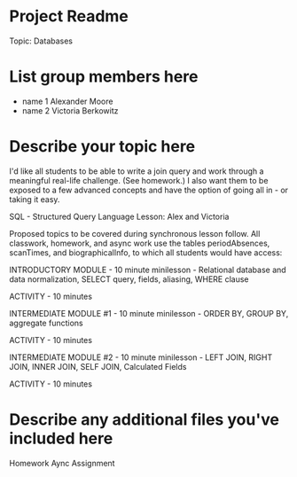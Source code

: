 * Project Readme
Topic:  Databases

* List group members here
 - name 1  Alexander Moore
 - name 2  Victoria Berkowitz

* Describe your topic here
I'd like all students to be able to write a join query and work through a meaningful real-life challenge.  (See homework.)  I also want them to be exposed to a few advanced concepts and have the option of going all in - or taking it easy.  

SQL - Structured Query Language Lesson:  Alex and Victoria

Proposed topics to be covered during synchronous lesson follow.  All classwork, homework, and async work use the tables periodAbsences, scanTimes, and biographicalInfo, to which all students would have access:

INTRODUCTORY MODULE - 10 minute minilesson - Relational database and data normalization, SELECT query, fields, aliasing, WHERE clause

ACTIVITY - 10 minutes

INTERMEDIATE MODULE #1 - 10 minute minilesson - ORDER BY, GROUP BY, aggregate functions

ACTIVITY - 10 minutes

INTERMEDIATE MODULE #2 - 10 minute minilesson - LEFT JOIN, RIGHT JOIN, INNER JOIN, SELF JOIN, Calculated Fields

ACTIVITY - 10 minutes

 
* Describe any additional files you've included here 
Homework
Aync Assignment
